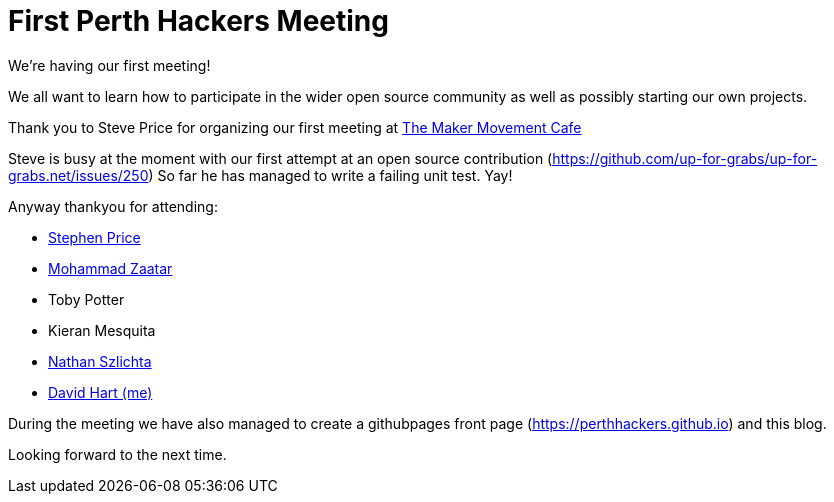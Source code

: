 = First Perth Hackers Meeting
// See https://hubpress.gitbooks.io/hubpress-knowledgebase/content/ for information about the parameters.
// :hp-image: /covers/cover.png
:published_at: 2017-09-23
:hp-tags: HubPress, Blog, Open_Source,
// :hp-alt-title: My English Title

We're having our first meeting!

We all want to learn how to participate in the wider open source
community as well as possibly starting our own projects.

Thank you to Steve Price for organizing our first meeting at 
https://www.themakermovement.com.au[The Maker
Movement Cafe]

Steve is busy at the moment with our first attempt at an open source
contribution (https://github.com/up-for-grabs/up-for-grabs.net/issues/250)
So far he has managed to write a failing unit test. Yay!

Anyway thankyou for attending:

* https://github.com/lythix[Stephen Price]
* https://github.com/mzaatar[Mohammad Zaatar]
* Toby Potter
* Kieran Mesquita
* https://github.com/sznathan[Nathan Szlichta]
* https://github.com/clickr[David Hart (me)]

During the meeting we have also managed to create a githubpages 
front page (https://perthhackers.github.io) and this blog.

Looking forward to the next time.


